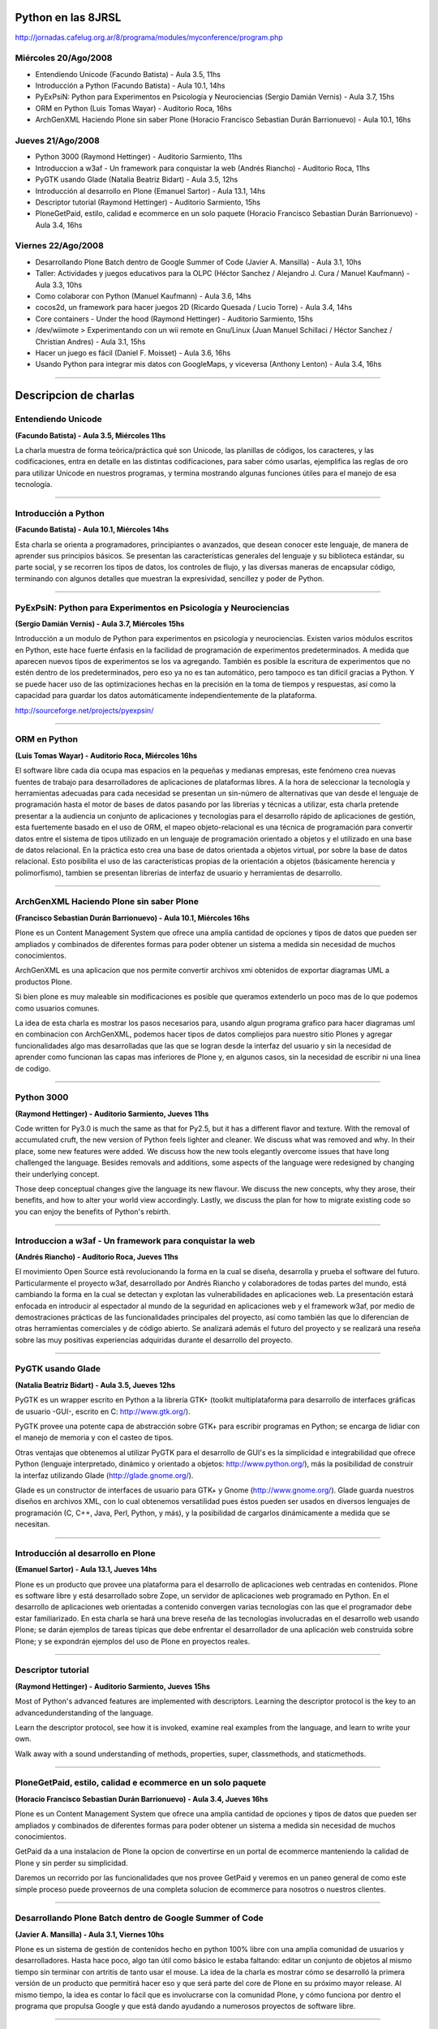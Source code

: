 
Python en las 8JRSL
===================

http://jornadas.cafelug.org.ar/8/programa/modules/myconference/program.php

Miércoles 20/Ago/2008
---------------------

* Entendiendo Unicode (Facundo Batista) - Aula 3.5, 11hs

* Introducción a Python (Facundo Batista) - Aula 10.1, 14hs

* PyExPsiN: Python para Experimentos en Psicología y Neurociencias (Sergio Damián Vernis) - Aula 3.7, 15hs

* ORM en Python (Luis Tomas Wayar) - Auditorio Roca, 16hs

* ArchGenXML Haciendo Plone sin saber Plone (Horacio Francisco Sebastian Durán Barrionuevo) - Aula 10.1, 16hs

Jueves 21/Ago/2008
------------------

* Python 3000 (Raymond Hettinger) - Auditorio Sarmiento, 11hs

* Introduccion a w3af - Un framework para conquistar la web (Andrés Riancho) - Auditorio Roca, 11hs

* PyGTK usando Glade (Natalia Beatriz Bidart) - Aula 3.5, 12hs

* Introducción al desarrollo en Plone (Emanuel Sartor) - Aula 13.1, 14hs

* Descriptor tutorial (Raymond Hettinger) - Auditorio Sarmiento, 15hs

* PloneGetPaid, estilo, calidad e ecommerce en un solo paquete (Horacio Francisco Sebastian Durán Barrionuevo) - Aula 3.4, 16hs

Viernes 22/Ago/2008
-------------------

* Desarrollando Plone Batch dentro de Google Summer of Code (Javier A. Mansilla) - Aula 3.1, 10hs

* Taller: Actividades y juegos educativos para la OLPC (Héctor Sanchez / Alejandro J. Cura / Manuel Kaufmann) - Aula 3.3, 10hs

* Como colaborar con Python (Manuel Kaufmann) - Aula 3.6, 14hs

* cocos2d, un framework para hacer juegos 2D (Ricardo Quesada / Lucio Torre) - Aula 3.4, 14hs

* Core containers - Under the hood (Raymond Hettinger) - Auditorio Sarmiento, 15hs

* /dev/wiimote > Experimentando con un wii remote en Gnu/Linux (Juan Manuel Schillaci / Héctor Sanchez / Christian Andres) - Aula 3.1, 15hs

* Hacer un juego es fácil (Daniel F. Moisset) - Aula 3.6, 16hs

* Usando Python para integrar mis datos con GoogleMaps, y viceversa (Anthony Lenton) - Aula 3.4, 16hs

-------------------------



Descripcion de charlas
======================

Entendiendo Unicode
-------------------

**(Facundo Batista) - Aula 3.5, Miércoles 11hs**

La charla muestra de forma teórica/práctica qué son Unicode, las planillas de códigos, los caracteres, y las codificaciones, entra en detalle en las distintas codificaciones, para saber cómo usarlas, ejemplifica las reglas de oro para utilizar Unicode en nuestros programas, y termina mostrando algunas funciones útiles para el manejo de esa tecnología.

-------------------------



Introducción a Python
---------------------

**(Facundo Batista) - Aula 10.1, Miércoles 14hs**

Esta charla se orienta a programadores, principiantes o avanzados, que desean conocer este lenguaje, de manera de aprender sus principios básicos. Se presentan las características generales del lenguaje y su biblioteca estándar, su parte social, y se recorren los tipos de datos, los controles de flujo, y las diversas maneras de encapsular código, terminando con algunos detalles que muestran la expresividad, sencillez y poder de Python.

-------------------------



PyExPsiN: Python para Experimentos en Psicología y Neurociencias
----------------------------------------------------------------

**(Sergio Damián Vernis) - Aula 3.7, Miércoles 15hs**

Introducción a un modulo de Python para experimentos en psicología y neurociencias. Existen varios módulos escritos en Python, este hace fuerte énfasis en la facilidad de programación de experimentos predeterminados. A medida que aparecen nuevos tipos de experimentos se los va agregando. También es posible la escritura de experimentos que no estén dentro de los predeterminados, pero eso ya no es tan automático, pero tampoco es tan difícil gracias a Python. Y se puede hacer uso de las optimizaciones hechas en la precisión en la toma de tiempos y respuestas, así como la capacidad para guardar los datos automáticamente independientemente de la plataforma.

http://sourceforge.net/projects/pyexpsin/

-------------------------



ORM en Python
-------------

**(Luis Tomas Wayar) - Auditorio Roca, Miércoles 16hs**

El software libre cada dia ocupa mas espacios en la pequeñas y medianas empresas, este fenómeno crea nuevas fuentes de trabajo para desarrolladores de aplicaciones de plataformas libres. A la hora de seleccionar la tecnología y herramientas adecuadas para cada necesidad se presentan un sin-número de alternativas que van desde el lenguaje de programación hasta el motor de bases de datos pasando por las librerías y técnicas a utilizar, esta charla pretende presentar a la audiencia un conjunto de aplicaciones y tecnologías para el desarrollo rápido de aplicaciones de gestión, esta fuertemente basado en el uso de ORM, el mapeo objeto-relacional es una técnica de programación para convertir datos entre el sistema de tipos utilizado en un lenguaje de programación orientado a objetos y el utilizado en una base de datos relacional. En la práctica esto crea una base de datos orientada a objetos virtual, por sobre la base de datos relacional. Esto posibilita el uso de las características propias de la orientación a objetos (básicamente herencia y polimorfismo), tambien se presentan librerias de interfaz de usuario y herramientas de desarrollo.

-------------------------



ArchGenXML Haciendo Plone sin saber Plone
-----------------------------------------

**(Francisco Sebastian Durán Barrionuevo) - Aula 10.1, Miércoles 16hs**

Plone es un Content Management System que ofrece una amplia cantidad de opciones y tipos de datos que pueden ser ampliados y combinados de diferentes formas para poder obtener un sistema a medida sin necesidad de muchos conocimientos.

ArchGenXML es una aplicacion que nos permite convertir archivos xmi obtenidos de exportar diagramas UML a productos Plone.

Si bien plone es muy maleable sin modificaciones es posible que queramos extenderlo un poco mas de lo que podemos como usuarios comunes.

La idea de esta charla es mostrar los pasos necesarios para, usando algun programa grafico para hacer diagramas uml en combinacion con ArchGenXML, podemos hacer tipos de datos compliejos para nuestro sitio Plones y agregar funcionalidades algo mas desarrolladas que las que se logran desde la interfaz del usuario y sin la necesidad de aprender como funcionan las capas mas inferiores de Plone y, en algunos casos, sin la necesidad de escribir ni una linea de codigo.

-------------------------



Python 3000
-----------

**(Raymond Hettinger) - Auditorio Sarmiento, Jueves 11hs**

Code written for Py3.0 is much the same as that for Py2.5, but it has a different flavor and texture. With the removal of accumulated cruft, the new version of Python feels lighter and cleaner. We discuss what was removed and why. In their place, some new features were added. We discuss how the new tools elegantly overcome issues that have long challenged the language. Besides removals and additions, some aspects of the language were redesigned by changing their underlying concept.

Those deep conceptual changes give the language its new flavour. We discuss the new concepts, why they arose, their benefits, and how to alter your world view accordingly. Lastly, we discuss the plan for how to migrate existing code so you can enjoy the benefits of Python's rebirth.

-------------------------



Introduccion a w3af - Un framework para conquistar la web
---------------------------------------------------------

**(Andrés Riancho) - Auditorio Roca, Jueves 11hs**

El movimiento Open Source está revolucionando la forma en la cual se diseña, desarrolla y prueba el software del futuro. Particularmente el proyecto w3af, desarrollado por Andrés Riancho y colaboradores de todas partes del mundo, está cambiando la forma en la cual se detectan y explotan las vulnerabilidades en aplicaciones web. La presentación estará enfocada en introducir al espectador al mundo de la seguridad en aplicaciones web y el framework w3af, por medio de demostraciones prácticas de las funcionalidades principales del proyecto, así como también las que lo diferencian de otras herramientas comerciales y de código abierto. Se analizará además el futuro del proyecto y se realizará una reseña sobre las muy positivas experiencias adquiridas durante el desarrollo del proyecto.

-------------------------



PyGTK usando Glade
------------------

**(Natalia Beatriz Bidart) - Aula 3.5, Jueves 12hs**

PyGTK es un wrapper escrito en Python a la librería GTK+ (toolkit multiplataforma para desarrollo de interfaces gráficas de usuario -GUI-, escrito en C: http://www.gtk.org/).

PyGTK provee una potente capa de abstracción sobre GTK+ para escribir programas en Python; se encarga de lidiar con el manejo de memoria y con el casteo de tipos.

Otras ventajas que obtenemos al utilizar PyGTK para el desarrollo de GUI's es la simplicidad e integrabilidad que ofrece Python (lenguaje interpretado, dinámico y orientado a objetos: http://www.python.org/), más la posibilidad de construir la interfaz utilizando Glade (http://glade.gnome.org/).

Glade es un constructor de interfaces de usuario para GTK+ y Gnome (http://www.gnome.org/). Glade guarda nuestros diseños en archivos XML, con lo cual obtenemos versatilidad pues éstos pueden ser usados en diversos lenguajes de programación (C, C++, Java, Perl, Python, y más), y la posibilidad de cargarlos dinámicamente a medida que se necesitan.

-------------------------



Introducción al desarrollo en Plone
-----------------------------------

**(Emanuel Sartor) - Aula 13.1, Jueves 14hs**

Plone es un producto que provee una plataforma para el desarrollo de aplicaciones web centradas en contenidos. Plone es software libre y está desarrollado sobre Zope, un servidor de aplicaciones web programado en Python. En el desarrollo de aplicaciones web orientadas a contenido convergen varias tecnologías con las que el programador debe estar familiarizado. En esta charla se hará una breve reseña de las tecnologías involucradas en el desarrollo web usando Plone; se darán ejemplos de tareas típicas que debe enfrentar el desarrollador de una aplicación web construida sobre Plone; y se expondrán ejemplos del uso de Plone en proyectos reales.

-------------------------



Descriptor tutorial
-------------------

**(Raymond Hettinger) - Auditorio Sarmiento, Jueves 15hs**

Most of Python's advanced features are implemented with descriptors. Learning the descriptor protocol is the key to an advancedunderstanding of the language.

Learn the descriptor protocol, see how it is invoked, examine real examples from the language, and learn to write your own.

Walk away with a sound understanding of methods, properties, super, classmethods, and staticmethods.

-------------------------



PloneGetPaid, estilo, calidad e ecommerce en un solo paquete
------------------------------------------------------------

**(Horacio Francisco Sebastian Durán Barrionuevo) - Aula 3.4, Jueves 16hs**

Plone es un Content Management System que ofrece una amplia cantidad de opciones y tipos de datos que pueden ser ampliados y combinados de diferentes formas para poder obtener un sistema a medida sin necesidad de muchos conocimientos.

GetPaid da a una instalacion de Plone la opcion de convertirse en un portal de ecommerce manteniendo la calidad de Plone y sin perder su simplicidad.

Daremos un recorrido por las funcionalidades que nos provee GetPaid y veremos en un paneo general de como este simple proceso puede proveernos de una completa solucion de ecommerce para nosotros o nuestros clientes.

-------------------------



Desarrollando Plone Batch dentro de Google Summer of Code
---------------------------------------------------------

**(Javier A. Mansilla) - Aula 3.1, Viernes 10hs**

Plone es un sistema de gestión de contenidos hecho en python 100% libre con una amplia comunidad de usuarios y desarrolladores. Hasta hace poco, algo tan útil como básico le estaba faltando: editar un conjunto de objetos al mismo tiempo sin terminar con artritis de tanto usar el mouse. La idea de la charla es mostrar cómo se desarrolló la primera versión de un producto que permitirá hacer eso y que será parte del core de Plone en su próximo mayor release. Al mismo tiempo, la idea es contar lo fácil que es involucrarse con la comunidad Plone, y cómo funciona por dentro el programa que propulsa Google y que está dando ayudando a numerosos proyectos de software libre.

-------------------------



Taller: Actividades y juegos educativos para la OLPC
----------------------------------------------------

**(Héctor Sanchez / Alejandro J. Cura / Manuel Kaufmann) - Aula 3.3, Viernes 10hs**

En este taller mostraremos como hacer juegos y actividades educativas, en muy poco tiempo, usando el lenguaje python y la biblioteca pygame. Para esto nos basaremos en Falabracman, un juego educativo hecho en 30 horas, y ganador del OLPC Game Jam 2008 en Porto Alegre. Este taller está orientado a gente que nunca hizo un juego, pero los asistentes deberán tener conocimientos básicos de programación. Los juegos resultantes podrán ser usados tanto en Linux, como en muchas otras plataformas, y mostraremos también como adaptarlos a la OLPC.

-------------------------



Como colaborar con Python
-------------------------

**(Manuel Kaufmann) - Aula 3.6, Viernes 14hs**

La charla consiste en alentar a los oyentes a corregir bugs de Python mostrando lo sencillo que es y que no se requiere de grandes conocimientos para realizar los parches correspondientes. Se mostrará todo el proceso de corrección, desde la descarga del código fuente de Python hasta la creación de parches y su posterior envío, dando a conocer distintas formas de pedir ayuda en el proceso intermedio. Finalmente se dejará un espacio para preguntas.

-------------------------



cocos2d: un framework para hacer juegos
---------------------------------------

**(Ricardo Quesada, Lucio Torre) - Aula 3.4, Viernes 14hs**

cocos2d es un framework para hacer juegos 2d, demos, y otras aplicaciones gráficas/interactivas. Posee varios features tales como: control de flujo, sprites, acciones, efectos, transiciones, menues, mapas tipo mosaico, labels, sistema de partículas, primitivas independientes de la resolución, aceleración por hardware (OpenGL), documentación, basado en pyglet (100% python), licencia BSD. En esta charla se describirán y se mostraran en "vivo" esos features.

-------------------------



Core containers - Under the hood
--------------------------------

**(Raymond Hettinger) - Auditorio Sarmiento, Viernes 15hs**

Look under-the-hood at the implementation of Python's container classes. Understand their performance implications. And walk away with a sound basic understanding of how they work and when to use them.

-------------------------



/dev/wiimote > Experimentando con un wii remote en Gnu/Linux
------------------------------------------------------------

**(Juan Manuel Schillaci / Héctor Sanchez / Christian Andres) - Aula 3.1, Viernes 15hs**

La charla intenta dar a conocer tecnicamente el dispositivo wiimote (que se encuentra en las consolas de wii de nintendo). Como implementarlo en Linux, conocer las librerias disponibles, ejemplos, juegos y desarrollos multimedia y 3d que se estan llevando a cabo por los disertantes usando python como lenguaje de desarrollo.

-------------------------



Hacer un juego es fácil
-----------------------

**(Daniel F. Moisset) - Aula 3.6, Viernes 16hs**

Gran parte de los aficionados a la programación también juegan, y a casi todos ellos les gustaría programar juegos. Muchos no inician un proyecto por incerteza de como empezar, y muchos proyectos empezados suelen acabar inconclusos por falta de tiempo o conocimiento. Esta charla trata de promover el desarrollo amateur de juegos. Para ello muestra, a través de un ejemplo concreto, que hoy en día hay excelentes herramientas (por supuesto, libres), que hacen que sea fácil convertirse en un programador de videojuegos. En la charla se mostrará casi por completo la programación de un juego simple.

-------------------------



Usando Python para integrar mis datos con GoogleMaps, y viceversa
-----------------------------------------------------------------

**(Anthony Lenton) - Aula 3.4, Viernes 16hs**

En versiones recientes, la API de Google para mapas nos permite superponer al mapa de Google todo tipo de datos, no solo polígonos y lineas simples. En esta charla exploraremos las posibilidades de combinar los datos de Google con nuestros propios datos tomados de aplicaciones GIS de escritorio, y fuentes de datos geográficos tradicionales obteniendo una experiencia web interesante.

Luego continuaremos viendo de qué manera podemos hacer el camino inverso, incorporando los datos de Google a nuestra aplicación de escritorio.

